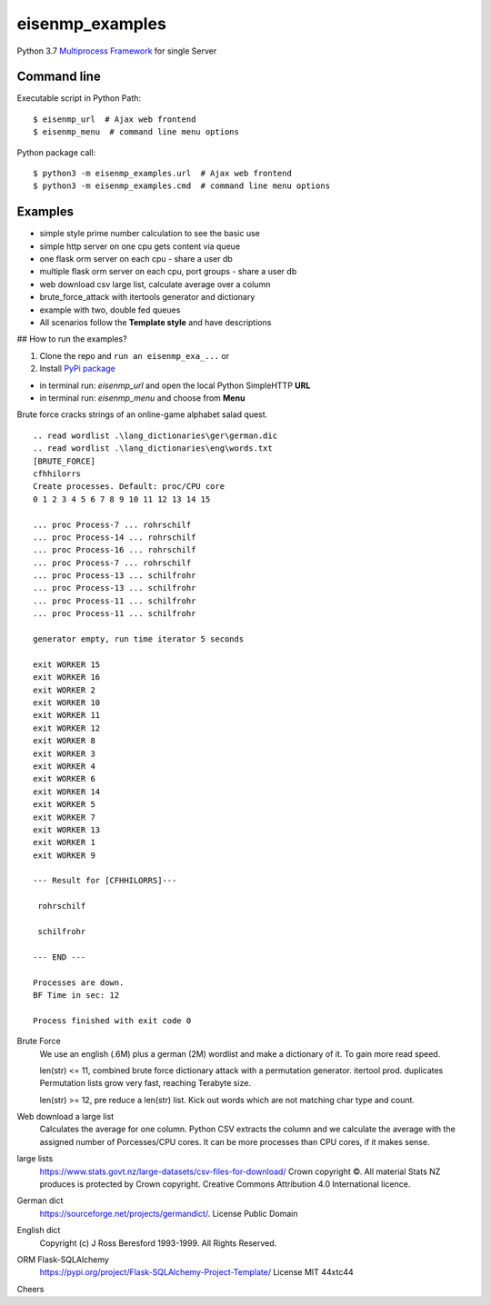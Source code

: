 eisenmp_examples
##################

.. image:: https://github.com/44xtc44/eisenmp_examples/actions/workflows/tests.yml/badge.svg
   :target: https://github.com/44xtc44/eisenmp_examples/actions/workflows/tests.yml


Python 3.7 `Multiprocess <https://en.wikipedia.org/wiki/Multiprocessing>`_
`Framework <https://en.wikipedia.org/wiki/Software_framework>`_ for single Server

Command line
------------

Executable script in Python Path::

    $ eisenmp_url  # Ajax web frontend
    $ eisenmp_menu  # command line menu options

Python package call::

    $ python3 -m eisenmp_examples.url  # Ajax web frontend
    $ python3 -m eisenmp_examples.cmd  # command line menu options

Examples
--------

* simple style prime number calculation to see the basic use
* simple http server on one cpu gets content via queue
* one flask orm server on each cpu - share a user db
* multiple flask orm server on each cpu, port groups - share a user db
* web download csv large list, calculate average over a column
* brute_force_attack with itertools generator and dictionary
* example with two, double fed queues
* All scenarios follow the **Template style** and have descriptions

## How to run the examples?

1. Clone the repo and ``run an eisenmp_exa_...`` or
2. Install `PyPi package <https://pypi.org/project/eisenmp-examples>`_

* in terminal run: `eisenmp_url` and open the local Python SimpleHTTP **URL**
* in terminal run: `eisenmp_menu` and choose from **Menu**

Brute force cracks strings of an online-game alphabet salad quest. 

::

    .. read wordlist .\lang_dictionaries\ger\german.dic
    .. read wordlist .\lang_dictionaries\eng\words.txt
    [BRUTE_FORCE]
    cfhhilorrs
    Create processes. Default: proc/CPU core
    0 1 2 3 4 5 6 7 8 9 10 11 12 13 14 15 
    
    ... proc Process-7 ... rohrschilf
    ... proc Process-14 ... rohrschilf
    ... proc Process-16 ... rohrschilf
    ... proc Process-7 ... rohrschilf
    ... proc Process-13 ... schilfrohr
    ... proc Process-13 ... schilfrohr
    ... proc Process-11 ... schilfrohr
    ... proc Process-11 ... schilfrohr

    generator empty, run time iterator 5 seconds

    exit WORKER 15
    exit WORKER 16
    exit WORKER 2
    exit WORKER 10
    exit WORKER 11
    exit WORKER 12
    exit WORKER 8
    exit WORKER 3
    exit WORKER 4
    exit WORKER 6
    exit WORKER 14
    exit WORKER 5
    exit WORKER 7
    exit WORKER 13
    exit WORKER 1
    exit WORKER 9
    
    --- Result for [CFHHILORRS]---
    
     rohrschilf
    
     schilfrohr

    --- END ---

    Processes are down.
    BF Time in sec: 12
    
    Process finished with exit code 0


Brute Force
    We use an english (.6M) plus a german (2M) wordlist and make a dictionary of it. To gain more read speed.

    len(str) <=  11, combined brute force dictionary attack with a permutation generator. itertool prod. duplicates
    Permutation lists grow very fast, reaching Terabyte size.

    len(str) >=  12, pre reduce a len(str) list. Kick out words which are not matching char type and count.

Web download a large list
    Calculates the average for one column.
    Python CSV extracts the column and we calculate the average with the assigned number
    of Porcesses/CPU cores. It can be more processes than CPU cores, if it makes sense.


large lists
    https://www.stats.govt.nz/large-datasets/csv-files-for-download/ Crown copyright ©.
    All material Stats NZ produces is protected by Crown copyright.
    Creative Commons Attribution 4.0 International licence.

German dict
    https://sourceforge.net/projects/germandict/. License Public Domain

English dict
    Copyright (c) J Ross Beresford 1993-1999. All Rights Reserved.

ORM Flask-SQLAlchemy
     https://pypi.org/project/Flask-SQLAlchemy-Project-Template/ License MIT 44xtc44

Cheers
